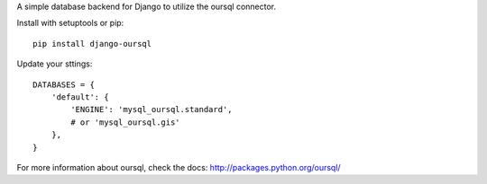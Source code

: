 A simple database backend for Django to utilize the oursql connector.

Install with setuptools or pip::

	pip install django-oursql

Update your sttings::

	DATABASES = {
	    'default': {
	        'ENGINE': 'mysql_oursql.standard',
	        # or 'mysql_oursql.gis'
	    },
	}

For more information about oursql, check the docs: http://packages.python.org/oursql/